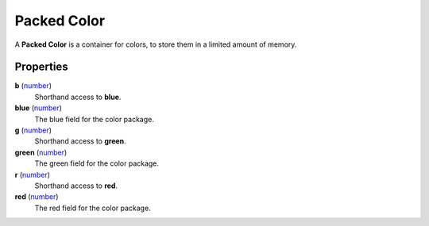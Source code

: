 
Packed Color
====================================================================================================

A **Packed Color** is a container for colors, to store them in a limited amount of memory.


Properties
----------------------------------------------------------------------------------------------------

**b** (`number`_)
    Shorthand access to **blue**.

**blue** (`number`_)
    The blue field for the color package.

**g** (`number`_)
    Shorthand access to **green**.

**green** (`number`_)
    The green field for the color package.

**r** (`number`_)
    Shorthand access to **red**.

**red** (`number`_)
    The red field for the color package.


.. _`number`: ../lua/number.html
